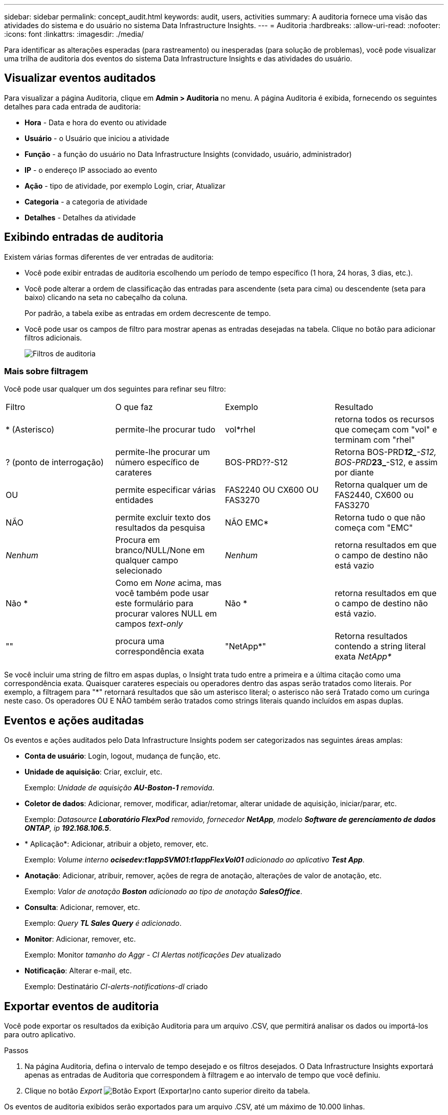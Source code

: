 ---
sidebar: sidebar 
permalink: concept_audit.html 
keywords: audit, users, activities 
summary: A auditoria fornece uma visão das atividades do sistema e do usuário no sistema Data Infrastructure Insights. 
---
= Auditoria
:hardbreaks:
:allow-uri-read: 
:nofooter: 
:icons: font
:linkattrs: 
:imagesdir: ./media/


[role="lead"]
Para identificar as alterações esperadas (para rastreamento) ou inesperadas (para solução de problemas), você pode visualizar uma trilha de auditoria dos eventos do sistema Data Infrastructure Insights e das atividades do usuário.



== Visualizar eventos auditados

Para visualizar a página Auditoria, clique em *Admin > Auditoria* no menu. A página Auditoria é exibida, fornecendo os seguintes detalhes para cada entrada de auditoria:

* *Hora* - Data e hora do evento ou atividade
* *Usuário* - o Usuário que iniciou a atividade
* *Função* - a função do usuário no Data Infrastructure Insights (convidado, usuário, administrador)
* *IP* - o endereço IP associado ao evento
* *Ação* - tipo de atividade, por exemplo Login, criar, Atualizar
* *Categoria* - a categoria de atividade
* *Detalhes* - Detalhes da atividade




== Exibindo entradas de auditoria

Existem várias formas diferentes de ver entradas de auditoria:

* Você pode exibir entradas de auditoria escolhendo um período de tempo específico (1 hora, 24 horas, 3 dias, etc.).
* Você pode alterar a ordem de classificação das entradas para ascendente (seta para cima) ou descendente (seta para baixo) clicando na seta no cabeçalho da coluna.
+
Por padrão, a tabela exibe as entradas em ordem decrescente de tempo.

* Você pode usar os campos de filtro para mostrar apenas as entradas desejadas na tabela. Clique no botão para adicionar filtros adicionais.
+
image:Audit_Filters.png["Filtros de auditoria"]





=== Mais sobre filtragem

Você pode usar qualquer um dos seguintes para refinar seu filtro:

|===


| Filtro | O que faz | Exemplo | Resultado 


| * (Asterisco) | permite-lhe procurar tudo | vol*rhel | retorna todos os recursos que começam com "vol" e terminam com "rhel" 


| ? (ponto de interrogação) | permite-lhe procurar um número específico de carateres | BOS-PRD??-S12 | Retorna BOS-PRD**__12_**-S12, BOS-PRD**__23_**-S12, e assim por diante 


| OU | permite especificar várias entidades | FAS2240 OU CX600 OU FAS3270 | Retorna qualquer um de FAS2440, CX600 ou FAS3270 


| NÃO | permite excluir texto dos resultados da pesquisa | NÃO EMC* | Retorna tudo o que não começa com "EMC" 


| _Nenhum_ | Procura em branco/NULL/None em qualquer campo selecionado | _Nenhum_ | retorna resultados em que o campo de destino não está vazio 


| Não * | Como em _None_ acima, mas você também pode usar este formulário para procurar valores NULL em campos _text-only_ | Não * | retorna resultados em que o campo de destino não está vazio. 


| "" | procura uma correspondência exata | "NetApp*" | Retorna resultados contendo a string literal exata _NetApp*_ 
|===
Se você incluir uma string de filtro em aspas duplas, o Insight trata tudo entre a primeira e a última citação como uma correspondência exata. Quaisquer carateres especiais ou operadores dentro das aspas serão tratados como literais. Por exemplo, a filtragem para "*" retornará resultados que são um asterisco literal; o asterisco não será Tratado como um curinga neste caso. Os operadores OU E NÃO também serão tratados como strings literais quando incluídos em aspas duplas.



== Eventos e ações auditadas

Os eventos e ações auditados pelo Data Infrastructure Insights podem ser categorizados nas seguintes áreas amplas:

* *Conta de usuário*: Login, logout, mudança de função, etc.
* *Unidade de aquisição*: Criar, excluir, etc.
+
Exemplo: _Unidade de aquisição *AU-Boston-1* removida_.

* *Coletor de dados*: Adicionar, remover, modificar, adiar/retomar, alterar unidade de aquisição, iniciar/parar, etc.
+
Exemplo: _Datasource *Laboratório FlexPod* removido, fornecedor *NetApp*, modelo *Software de gerenciamento de dados ONTAP*, ip *192.168.106.5_*.

* * Aplicação*: Adicionar, atribuir a objeto, remover, etc.
+
Exemplo: _Volume interno *ocisedev:t1appSVM01:t1appFlexVol01* adicionado ao aplicativo *Test App_*.

* *Anotação*: Adicionar, atribuir, remover, ações de regra de anotação, alterações de valor de anotação, etc.
+
Exemplo: _Valor de anotação *Boston* adicionado ao tipo de anotação *SalesOffice_*.

* *Consulta*: Adicionar, remover, etc.
+
Exemplo: _Query *TL Sales Query* é adicionado_.

* *Monitor*: Adicionar, remover, etc.
+
Exemplo: Monitor _tamanho do Aggr - CI Alertas notificações Dev_ atualizado

* *Notificação*: Alterar e-mail, etc.
+
Exemplo: Destinatário _CI-alerts-notifications-dl_ criado





== Exportar eventos de auditoria

Você pode exportar os resultados da exibição Auditoria para um arquivo .CSV, que permitirá analisar os dados ou importá-los para outro aplicativo.

.Passos
. Na página Auditoria, defina o intervalo de tempo desejado e os filtros desejados. O Data Infrastructure Insights exportará apenas as entradas de Auditoria que correspondem à filtragem e ao intervalo de tempo que você definiu.
. Clique no botão _Export_ image:ExportButton.png["Botão Export (Exportar)"]no canto superior direito da tabela.


Os eventos de auditoria exibidos serão exportados para um arquivo .CSV, até um máximo de 10.000 linhas.



== Retenção de dados de auditoria

O período durante o qual o Data Infrastructure Insights retém os dados de auditoria depende da sua assinatura:

* Ambientes de teste: os dados de auditoria são retidos por 30 dias
* Ambientes assinados: os dados de auditoria são retidos por 1 ano mais 1 dia


As entradas de auditoria mais antigas do que o tempo de retenção são automaticamente eliminadas. Nenhuma interação do usuário é necessária.

As entradas de auditoria mais antigas do que o tempo de retenção são automaticamente eliminadas. Nenhuma interação do usuário é necessária.



== Solução de problemas

Aqui você encontrará sugestões para solucionar problemas com a Auditoria.

|===


| *Problema:* | *Tente isto:* 


| Vejo mensagens de auditoria me informando que um monitor foi exportado. | A exportação de uma configuração de monitor personalizada geralmente é usada por engenheiros da NetApp durante o desenvolvimento e teste de novos recursos. Se você não esperava ver essa mensagem, considere explorar as ações do usuário nomeado na ação auditada ou entre em Contato com o suporte. 
|===